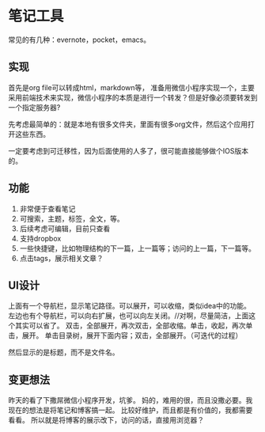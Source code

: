 * 笔记工具
  常见的有几种：evernote，pocket，emacs。

** 实现
   首先是org file可以转成html，markdown等，
   准备用微信小程序实现一个，主要采用前端技术来实现，微信小程序的本质是进行一个转发？但是好像必须要转发到一个指定服务器?

   先考虑最简单的：就是本地有很多文件夹，里面有很多org文件，然后这个应用打开这些东西。

   一定要考虑到可迁移性，因为后面使用的人多了，很可能直接能够做个IOS版本的。
** 功能
   1. 非常便于查看笔记
   2. 可搜索，主题，标签，全文，等。
   3. 后续考虑可编辑，目前只查看
   4. 支持dropbox
   5. 一些快捷键，比如物理结构的下一篇，上一篇等；访问的上一篇，下一篇等。
   6. 点击tags，展示相关文章？

** UI设计
   上面有一个导航栏，显示笔记路径。可以展开，可以收缩，类似idea中的功能。
   左边也有个导航栏，可以向右扩展，也可以向左关闭。//对啊，尽量简洁，上面这个其实可以省了。
   双击，全部展开，再次双击，全部收缩。单击，收起，再次单击，展开。
   单击目录树，展开下面内容；双击，全部展开。（可迭代的过程）

   然后显示的是标题，而不是文件名。


** 变更想法
   昨天的看了下撒屌微信小程序开发，坑爹。
   妈的，难用的很，而且没撒必要。我现在的想法是将笔记和博客搞一起。
   比较好维护，而且都是有价值的，我都需要看看。
   所以就是将博客的展示改下，访问的话，直接用浏览器？

